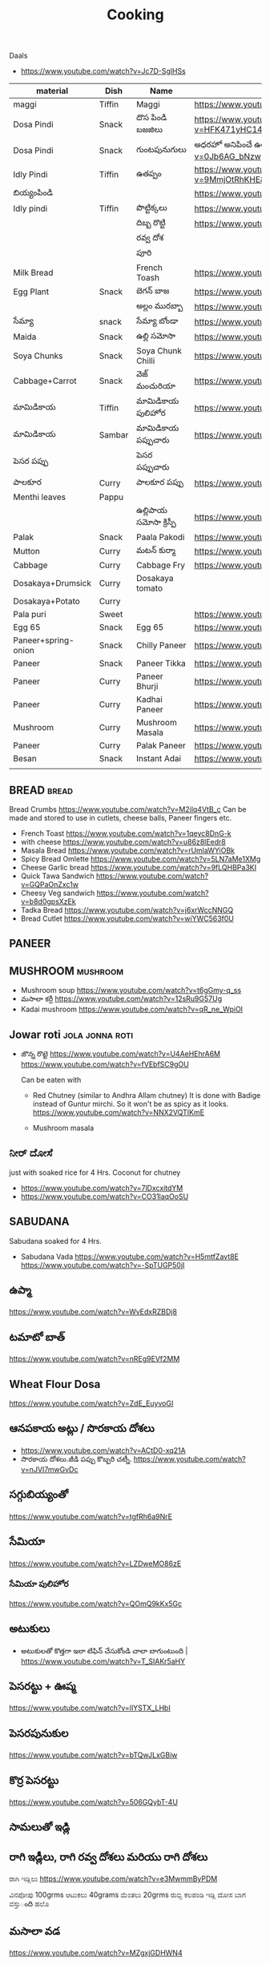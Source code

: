 #+TITLE: Cooking
#+FILETAGS: recipe lunch dinner tiffin

Daals
- https://www.youtube.com/watch?v=Jc7D-SglHSs


| material            | Dish   | Name              | Url                                                                                                                    |   |   |   |
|---------------------+--------+-------------------+------------------------------------------------------------------------------------------------------------------------+---+---+---|
| maggi               | Tiffin | Maggi             | https://www.youtube.com/watch?v=Djt-xUC8YYw                                                                            |   |   |   |
| Dosa Pindi          | Snack  | దొస పిండి బజజిలు      | https://www.youtube.com/watch?v=HFK471yHC14&list=PL7WItDbw6HBw1_uPVXJxrpPjU6zlp_xND&index=1                            |   |   |   |
| Dosa Pindi          | Snack  | గుంటపునుగులు      | అధరహో అనిపించే ఉల్లికారం గుంటపునుగులు                                             https://www.youtube.com/watch?v=0Jb6AG_bNzw |   |   |   |
| Idly Pindi          | Tiffin | ఉతప్పం             | https://www.youtube.com/watch?v=9MmjOtRhKHE&list=PL7WItDbw6HBw1_uPVXJxrpPjU6zlp_xND&index=2                            |   |   |   |
| బియ్యంపిండి             |        |                   | https://www.youtube.com/watch?v=bpntbHO7hDU                                                                            |   |   |   |
| Idly pindi          | Tiffin | పొట్టిక్కలు           | https://www.youtube.com/watch?v=BD3BQhbc9bw                                                                            |   |   |   |
|                     |        | దిబ్బ రొట్టి           | https://www.youtube.com/watch?v=ozwBN8vJyOE                                                                            |   |   |   |
|                     |        | రవ్వ దోశ            |                                                                                                                        |   |   |   |
|                     |        | పూరి               |                                                                                                                        |   |   |   |
| Milk Bread          |        | French Toash      | https://www.youtube.com/watch?v=xmBdJLqmd7c                                                                            |   |   |   |
| Egg Plant           | Snack  | బెగన్ బాజ            | https://www.youtube.com/watch?v=V9IgJesRogo                                                                            |   |   |   |
|                     |        | అల్లం మురబ్బా        | https://www.youtube.com/watch?v=SGsdBh6MF1s                                                                            |   |   |   |
| సేమ్యా                 | snack  | సేమ్యా బోండా           | https://www.youtube.com/watch?v=QJs5YeiCBB0                                                                            |   |   |   |
| Maida               | Snack  | ఉల్లి సమోసా           | https://www.youtube.com/watch?v=aqBjlOqC6Ko                                                                            |   |   |   |
| Soya Chunks         | Snack  | Soya Chunk Chilli | https://www.youtube.com/watch?v=UI5AlZgKZRQ                                                                            |   |   |   |
| Cabbage+Carrot      | Snack  | వెజ్ మంచురియా         | https://www.youtube.com/watch?v=iuc0qT8kSJo                                                                            |   |   |   |
| మామిడికాయ               | Tiffin | మామిడికాయ పులిహోర       | https://www.youtube.com/watch?v=cl2zfWHECCQ                                                                            |   |   |   |
| మామిడికాయ               | Sambar | మామిడికాయ పప్పుచారు     | https://www.youtube.com/watch?v=5EZAFCgiRuk                                                                            |   |   |   |
| పెసర పప్పు            |        | పెసర పప్పుచారు       |                                                                                                                        |   |   |   |
| పాలకూర               | Curry  | పాలకూర పప్పు        | https://www.youtube.com/watch?v=KhPZXZC3Czw                                                                            |   |   |   |
| Menthi leaves       | Pappu  |                   |                                                                                                                        |   |   |   |
|                     |        | ఉల్లిపాయ సమోసా క్రిస్పీ    | https://www.youtube.com/watch?v=1Emb6KlcYEE                                                                            |   |   |   |
| Palak               | Snack  | Paala Pakodi      | https://www.youtube.com/watch?v=Ngtq3dz0XSQ                                                                            |   |   |   |
| Mutton              | Curry  | మటన్ కుర్మా          | https://www.youtube.com/watch?v=A9-UiU5bYtc                                                                            |   |   |   |
| Cabbage             | Curry  | Cabbage Fry       | https://www.youtube.com/watch?v=FiPGBZ5KUcY                                                                            |   |   |   |
| Dosakaya+Drumsick   | Curry  | Dosakaya tomato   |                                                                                                                        |   |   |   |
| Dosakaya+Potato     | Curry  |                   |                                                                                                                        |   |   |   |
| Pala puri           | Sweet  |                   | https://www.youtube.com/watch?v=W1L3dkK2XHY                                                                            |   |   |   |
| Egg 65              | Snack  | Egg 65            | https://www.youtube.com/watch?v=l-PutTbCdTY                                                                            |   |   |   |
| Paneer+spring-onion | Snack  | Chilly Paneer     | https://www.youtube.com/watch?v=P7ZGxWKJkX8                                                                            |   |   |   |
| Paneer              | Snack  | Paneer Tikka      | https://www.youtube.com/watch?v=c-oVDb-O2Q8                                                                            |   |   |   |
| Paneer              | Curry  | Paneer Bhurji     | https://www.youtube.com/watch?v=187Vs9wucFE                                                                            |   |   |   |
| Paneer              | Curry  | Kadhai Paneer     | https://www.youtube.com/watch?v=nRPmoioNisI                                                                            |   |   |   |
| Mushroom            | Curry  | Mushroom Masala   | https://www.youtube.com/watch?v=r9IEKuASfgU                                                                            |   |   |   |
| Paneer              | Curry  | Palak Paneer      | https://www.youtube.com/watch?v=5lVLxEr_qgM                                                                            |   |   |   |
| Besan               | Snack  | Instant Adai      | https://www.youtube.com/watch?v=M_lGlx7kU9g                                                                            |   |   |   |
|                     |        |                   |                                                                                                                        |   |   |   |
** BREAD :bread:

Bread Crumbs https://www.youtube.com/watch?v=M2ilq4VtB_c
Can be made and stored to use in cutlets, cheese balls, Paneer fingers etc.


   - French Toast
     https://www.youtube.com/watch?v=1qeyc8DnG-k
   - with cheese
     https://www.youtube.com/watch?v=u86z8lEedr8
   - Masala Bread
     https://www.youtube.com/watch?v=rUmlaWYiOBk
   - Spicy Bread Omlette 
     https://www.youtube.com/watch?v=5LN7aMe1XMg
   - Cheese Garlic bread 
     https://www.youtube.com/watch?v=9fLQHBPa3KI
   - Quick Tawa Sandwich
     https://www.youtube.com/watch?v=GQPaOnZxc1w
   - Cheesy Veg sandwich 
     https://www.youtube.com/watch?v=b8d0gpsXzEk
   - Tadka Bread 
     https://www.youtube.com/watch?v=j6xrWccNNGQ
   - Bread Cutlet
     https://www.youtube.com/watch?v=wiYWC563f0U
** PANEER 
** MUSHROOM   :mushroom:
   - Mushroom soup
     https://www.youtube.com/watch?v=t6gGmy-q_ss
   - మసాలా కర్రీ
     https://www.youtube.com/watch?v=12sRu9G57Ug
   - Kadai mushroom
     https://www.youtube.com/watch?v=qR_ne_WpiOI

** Jowar roti                                               :jola:jonna:roti:
   - జొన్న రొట్టె
     https://www.youtube.com/watch?v=U4AeHEhrA6M
     https://www.youtube.com/watch?v=fVEbfSC9gOU
     
     Can be eaten with 
   
     - Red Chutney (similar to Andhra Allam chutney)
       It is done with Badige instead of Guntur mirchi.  So it won't be as spicy as it looks.
       https://www.youtube.com/watch?v=NNX2VQTIKmE

     - Mushroom masala
** ನೀರ್ ದೋಸೆ
   just with soaked rice for 4 Hrs. Coconut for chutney
   
   - https://www.youtube.com/watch?v=7lDxcxitdYM
   - https://www.youtube.com/watch?v=CO31laqOoSU

** SABUDANA
   Sabudana soaked for 4 Hrs.
   - Sabudana Vada
     https://www.youtube.com/watch?v=H5mtfZavt8E
     https://www.youtube.com/watch?v=-SpTUGP50jI
** ఉప్మా 
   https://www.youtube.com/watch?v=WvEdxRZBDj8

** టమాటో బాత్
   https://www.youtube.com/watch?v=nREg9EVf2MM
** Wheat Flour Dosa
   https://www.youtube.com/watch?v=ZdE_EuyvoGI
** ఆనపకాయ అట్లు /  సొరకాయ దోశలు
   - https://www.youtube.com/watch?v=ACtD0-xq21A
   - సొరకాయ దోశలు.జీడి పప్పు కొబ్బరి చట్నీ. https://www.youtube.com/watch?v=nJVI7mwGvDc
** సగ్గుబియ్యంతో
   https://www.youtube.com/watch?v=tgfRh6a9NrE
** సేమియా
   https://www.youtube.com/watch?v=LZDweMO86zE
*** సేమియా పులిహోర
    https://www.youtube.com/watch?v=QOmQ9kKx5Gc
** అటుకులు
   - అటుకులతో కొత్తగా ఇలా టిఫిన్ చేసుకోండి చాలా బాగుంటుంది |  https://www.youtube.com/watch?v=T_SIAKr5aHY
** పెసరట్టు + ఊప్మ
   https://www.youtube.com/watch?v=lIYSTX_LHbI
** పెసరపునుకుల 
   https://www.youtube.com/watch?v=bTQwJLxGBiw
** కొర్ర పెసరట్టు
   https://www.youtube.com/watch?v=506GQybT-4U
** సామలుతో ఇడ్లి
** రాగి ఇడ్లీలు, రాగి రవ్వ దోశలు మరియు రాగి దోశలు
   ರಾಗಿ ಇಡ್ಲಿಲು 
   https://www.youtube.com/watch?v=e3MwmmByPDM

   ವಿನಪೋಪು 100grms ಆಟುಕಲು 40grams ಮೆಂತಲು 20grms ರುಬ್ಬಿ ಕಲಪಂಡಿ ಇಡ್ಲಿ  ದೋಸ ಬಾಗ ವಸ್ತುంది 
   ಹಲೊ 
** మసాలా వడ 
   https://www.youtube.com/watch?v=MZgxjGDHWN4

* రైస్
** ఘీ రైస్ 
   https://www.youtube.com/watch?v=uxX72tPGYPY
** కుష్క రైస్
   https://www.youtube.com/watch?v=JX_4qL8rIa0
** పాలక్ రైస్
   https://www.youtube.com/watch?v=4Gd8NTZiJ4o
** తాలింపుఅన్నం
   https://www.youtube.com/watch?v=v1YqWzmdICI
** కొబ్బరి అన్నం
   https://www.youtube.com/watch?v=t8f5vDjUb_w
** కొబ్బరి పాల అన్నం
   https://www.youtube.com/watch?v=tjQjBdcB1WY
   https://www.youtube.com/watch?v=Czbz9jbU6nE
** కొబ్బరి పలావు
   https://www.youtube.com/watch?v=x7wiI-VfWKA

** Bagara Rice (Bagara khaana)
   https://www.youtube.com/watch?v=iOWCV1zxZNc

** Veg Fried Rice
   https://www.youtube.com/watch?v=EpUewcZbIU0

** carrot rice |lunch box recipe
   https://www.youtube.com/watch?v=73bz1YQrQbo

** కిచిడి
   https://www.youtube.com/watch?v=MliB0TnUj7w
* ఊదలు
** ఊదలతో ఉప్పు పొంగలి / Barnyard Millet Upma Recipe | Veeramachaneni Weight Loss Recipe 
   https://www.youtube.com/watch?v=BF6YzzP1OpU
* కొర్రలు
* సాములు
* రొటి పచ్చడిలు
** పల్లి చట్నీ
   ఇడ్లి , దోశలు
   https://www.youtube.com/watch?v=J0gDx8y85Tc
** ఆల్లం పచ్చడి
** కొబ్బరి పచ్చడి
   - Hotel Style White Chutney https://www.youtube.com/watch?v=y1Wcv_0Ub-4
   - 

** ఉల్లిపాయ పచ్చడి
    https://www.youtube.com/watch?v=rahGWwda5M4
** బొంబాయి చట్నీ
   https://www.youtube.com/watch?v=_kmOYVEa3Io
   https://www.youtube.com/watch?v=wzqpsxguop8
** టమాటా పచ్చడి
   https://www.youtube.com/watch?v=PBuZXy6i-Ds

** Thakkali Chutney
   https://www.youtube.com/watch?v=h2_KWdVwXLk

** Rayalaseema కందిబేడల పచ్చడి
   https://www.youtube.com/watch?v=ipEALN9EAJY

** కంది పచ్చడి
   https://www.youtube.com/watch?v=-_Z86QwydXY
** ముల్లంగి
   https://www.youtube.com/watch?v=8xA5hQXTQt4
*** ముల్లంగిపచ్చడి ఉల్లివెల్లుల్లి లేకుండా ఎంతోరుచిగా.. అన్నం, చపాతీలోకి
   https://www.youtube.com/watch?v=vcH-mLFpalg
*** 
    https://www.youtube.com/watch?v=33OZqKHhjbA
** దోసకాయ
   https://www.youtube.com/watch?v=qTuyapCyx8Y
   https://www.youtube.com/watch?v=LL3UuotWa7U
*** దోస ఆవకాయ
    https://www.youtube.com/watch?v=Gof1-F-Ygs4
** దొండకాయ రోటి పచ్చడి
   https://www.youtube.com/watch?v=i_OGbnyQfb4
** అరటి కాయ నువ్వుల పచ్చడి
   https://www.youtube.com/watch?v=pwk3iSD244E
** బీరకాయ

* చిక్కిడి కాయ 
*** చిక్కిడి కాయ + టొమాటొ కూర
    https://www.youtube.com/watch?v=yeO4OEGsY2g&list=RDCMUCPVSOHyaAKjEQpuGP28DO6g&index=24

* దొండకాయ
*** దొండకాయ మసాలా కర్రీ
    https://www.youtube.com/watch?v=k3UycQzEbnw
*** దొండకాయ కారం
    https://www.youtube.com/watch?v=UnGCgZENSps
*** పెళ్ళిళ్ళ స్పెషల్ దొండకాయ 65 
    https://www.youtube.com/watch?v=5GQgF9PPgbM
*** బెండకాయ పచ్చడి
    https://www.youtube.com/watch?v=G242O8hQJrA

* బెండకాయ 
*** బెండకాయ పులుసు
    https://www.youtube.com/watch?v=EpNX-geA0Zg
*** బెండకాయతో మసాలా కర్రీ
    https://www.youtube.com/watch?v=dCbPBnCBfio
* ఆనపకాయ / సొరకాయ 
*** సొరకాయ కూర ని పాలతో
    https://www.youtube.com/watch?v=aLePGpV0PP4
*** Sanagapappu Sorakaya
    https://www.youtube.com/watch?v=LW_ptWmNbA8

* బీరకాయ
*** బీరకాయ పచ్చి సెనగపప్పు | https://www.youtube.com/watch?v=kiyegIuWI_Y
*** బీరకాయ పచ్చడి | https://www.youtube.com/watch?v=Y3vPoZWwqjc
* వంకాయ 
*** వంకాయ బజ్జి కూర
    https://www.youtube.com/watch?v=zdBf_6Lsm48&list=RDCMUCPVSOHyaAKjEQpuGP28DO6g&index=9
*** రాయలసీమ నూనె గుత్తి వంకాయ
    https://www.youtube.com/watch?v=YQaYAaUtsPc

* మునక్కాయ
*** మునక్కాయ మసాలా కర్రీ
    https://www.youtube.com/watch?v=DiXJf0WGKQc
* గోరుచిక్కుడు 
*** గోరుచిక్కుడు పుట్నాల పప్పు వేపుడు
    https://www.youtube.com/watch?v=8gwkUVvH77U

*** Cluster Beans Fry 
    https://www.youtube.com/watch?v=O_GgsxoJEnQ
*** Goruchikkudu Nuvvula Podi Vepudu
    https://www.youtube.com/watch?v=AvzxOQOKm7E
*** ಚವಳಿಕಾಯಿ ಪಲ್ಯ | North Karnataka Style Cluster Beans Fry in kannada |Chavalikayi Palya | Gorikayi
    https://www.youtube.com/watch?v=Qj1V4ER-loo
* కాకరకాయ
*** కాకరకాయ ఫ్రై
    
*** కాకరకాయ ఉల్లికరం
    https://www.youtube.com/watch?v=9YB2wgELBjI
*** చేదులేని "కాకర కాయ వెల్లుల్లి కారం వేపుడు
    https://www.youtube.com/watch?v=HarPU-_mNIk
* ಕ್ಯಾబెజి
*** Cabbage Morkootu
    https://www.youtube.com/watch?v=wnAbNO3oiYM
*** క్యాబేజి పప్పు తయారుచేయడం ఎలా బ్రాహ్మణవంటలు
    https://www.youtube.com/watch?v=hy_3JIheCm0
* దోసకాయ
* బజ్జి మిరపకాయలు
*** Masala Mirchi Curry | మిరపకాయల కూర | అన్నంలోకి సూపర్ కర్రీ |
    https://www.youtube.com/watch?v=S-jjucbo0Oc
*** Bajji mirchi masala koora | Athamma Ruchula Spl Chat Pata | 11th October 2017 | ETV Abhiruchi
    https://www.youtube.com/watch?v=98Ma4omWy5g
* కాప్సికం
*** కాప్సికం ఫ్రై కర్రీ 
    https://www.youtube.com/watch?v=7yJBHmshg04
* మామిడికాయ
*** పచ్చి మామిడికాయ పప్పు | https://www.youtube.com/watch?v=DFzKnB_GUog
*** 
* బంగాళదుంప
*** వెజ్ కుర్మ
    https://www.youtube.com/watch?v=9MZpjmqVXKw
* పుట్ట గొడుగులు
*** నాటు పుట్ట గొడుగులు కూర  https://www.youtube.com/watch?v=i2K0CMtdRE0
* అరటి కాయ
*** అరటి కాయ ఫ్రై
    https://www.youtube.com/watch?v=OuNR9N0s1ts
*** అరటికాయ వేపుడు ఇలా చేస్తే అద్భుతమైన రుచి ఆరోగ్యము 
    https://www.youtube.com/watch?v=tbJGdLV5zOc

* కాసరగాయల 
   https://www.youtube.com/watch?v=W6Bsa53GP7A

* పుల్ల గోంగుర
  - చట్ని https://www.youtube.com/watch?v=PNo4n8iGG0E&list=PL7WItDbw6HBw1_uPVXJxrpPjU6zlp_xND&index=3
  - నిల్వ పచ్చడి https://www.youtube.com/watch?v=0szaDieKqpY
* కమంచి ఆకు
  https://www.youtube.com/watch?v=N1IXyTJHz3Y&list=RDCMUCPVSOHyaAKjEQpuGP28DO6g&index=41
* మెంతికూర
** మెంతికూర పప్పు
   https://www.youtube.com/watch?v=70tkFUv9iik
** పనీర్ మెంతి కూర
   https://www.youtube.com/watch?v=8gQXjzJesJQ
** మెంతి కూర టమాట
   https://www.youtube.com/watch?v=YjkegySx-7o
** మేతిపెరుగు పచ్చడి
   https://www.youtube.com/watch?v=P0oHXwgp3Is
* పాలకూర
*** పాలకూర పప్పు
    https://www.youtube.com/watch?v=KhPZXZC3Czw
*** ఆలూ పాలక్
    https://www.youtube.com/watch?v=bDRKQ4ug9bM
* తోటకూర 
*** తోటకూర పచ్చిమిర్చికారం
    https://www.youtube.com/watch?v=oBBr1k691mw
*** తోటకూర వెల్లుల్లికారం వేపుడు 
    https://www.youtube.com/watch?v=oMDe3bYiWQg
* పుదీనా
*** పుదీనా పచ్చడి
    https://www.youtube.com/watch?v=FKNYl-OYFXo
*** dhaniya pudina చట్ని
    https://www.youtube.com/watch?v=-qsHZ_C3vdo
* మునగాకు
** మునగాకు పొడి
    https://www.youtube.com/watch?v=70S0UAMDzDY
* బచ్చలి
*** బచ్చలి ఆక్కూర పప్పు
    https://www.youtube.com/watch?v=4Ica33ih1ms

*** కంద బచ్చలి

* కరివేపాకు
*** కరివేపాకు పొడి
    https://www.youtube.com/watch?v=3G64c4n9h4k
* దిల్ 
   Dil dal curry | https://www.youtube.com/watch?v=ZZplAwAN1OY

* చింతచిగురు
** చింతచిగురు పప్పు | https://www.youtube.com/watch?v=O_qzb7FEEzI
* చారులు
** చింతపండు చారు
   https://www.youtube.com/watch?v=IsBi1lR6548
** మిరియాల చారు
   https://www.youtube.com/watch?v=B5BS7ydAtfo&list=RDCMUCPVSOHyaAKjEQpuGP28DO6g&index=25
** పెసర పప్పుచారు
   https://www.youtube.com/watch?v=kuiEm3HZdOo
** నెల్లూరు పప్పు పులుసు
   https://www.youtube.com/watch?v=gDYyO9FzFH0
** పచ్చిపులుసు
   https://www.youtube.com/watch?v=2CxC8JEW5t4
** వంకాయ పచ్చి పులుసు
   https://www.youtube.com/watch?v=OET2Q3x95-U
** టమాట పప్పు 
   https://www.youtube.com/watch?v=IwmQETBIUdQ
** పప్పుచారు 
   https://www.youtube.com/watch?v=I-iJHRAfcHs
** మజ్జిగ పులుసు
   https://www.youtube.com/watch?v=uqGrvBB4xu4
** కొబ్బరి చారు
   https://www.youtube.com/watch?v=-mX66m-7nl8
** నిమ్మ చారు
   https://www.youtube.com/watch?v=rM4ykeStKQw

** Dwadhashi Rasam
   https://www.youtube.com/watch?v=egK5qj2gGZk

** పప్పు సాంబార్ రసం పెరుగు అన్నం లో ఈ మిర్చి నంచు
   https://www.youtube.com/watch?v=v5GdfrwUzJU

** ఉలవ చారు
   https://www.youtube.com/watch?v=jLnU8gPX0Uo

** సాంబారు
** శనగ పిండి చారు
*** Pindi charu | Athamma Ruchula Spl Chat Pata | 10th March 2017 | Full Episode | ETV Abhiruchi
    https://www.youtube.com/watch?v=ftlsTU86sk0
** లచ్చించారు
*** Lakshmi Charu | Konaseema Traditional Dish | Godavari Ruchulu | Ruchi Chudu
    https://www.youtube.com/watch?v=l2_KLN84PVQ

* గోదుమ పిండి
*** మసాలా చపాతి https://www.youtube.com/watch?v=z9nin5f_5xI&list=RDCMUCPVSOHyaAKjEQpuGP28DO6g&index=12
***  ఆలూ పరాట
    https://www.youtube.com/watch?v=kMVgIoy5F9A
* రాగి పిండి
** రాగి చపాతీలు
   https://www.youtube.com/watch?v=Vl1cvDOH8vE
** రాగి ముద్ద
   రాయలసీమ స్టైల్ ఆరోగ్యకరమైన ఈ " రాగిసంగటి "/ "రాగి ముద్ద
   https://www.youtube.com/watch?v=1PKBN0Xc2vk
** రాగి రోటి + చట్ని
   https://www.youtube.com/watch?v=E9AJsHscDTM
* జొన్న పిండి
*** జొన్న రొటి
*** జొన్నరొట్టెలు, చిన్న ఉల్లిపాయ కర్రీ 
    https://www.youtube.com/watch?v=rHdw-YM5L3g
* మైదా పిండి
*** లచ్చా పరాట
    https://www.youtube.com/watch?v=i0u9dY7k3Nc
*** కెరల పరాట Malabar Paratha 
    https://www.youtube.com/watch?v=AjrbkcybD2Y
    https://www.youtube.com/watch?v=wNRU6kOmg2s

* బియ్యం పిండి
*** సర్వ పిండి (Telangana Special)
    https://www.youtube.com/watch?v=6aR7aBrQi_g
    https://www.youtube.com/watch?v=ThB-Dn9OeR0
* వడియాలు
** వాము మిర్చి
*** పప్పు సాంబార్ ఇగురు చారు రసం లో నంచుకునే వాము మిర్చి |
    https://www.youtube.com/watch?v=S3Ct2QH28Zk
* నిల్వ పచ్చడిలు
** టొమాటొ నిల్వ పచ్చడి
   https://www.youtube.com/watch?v=z95Vbz2Idnk
** అల్లం + మామిడి పచ్చడి
   https://www.youtube.com/watch?v=N3eGQ6E70_c&list=RDCMUCPVSOHyaAKjEQpuGP28DO6g&index=23

* అలసంద గుగ్గిళ్ళు
  https://www.youtube.com/watch?v=ZyylS9e3L9U&list=RDCMUCPVSOHyaAKjEQpuGP28DO6g&index=27

* ఉసిరికాయ
** ఉసిరికాయ లడ్డు
   https://www.youtube.com/watch?v=-Jnh0QkFm4U&list=RDCMUCPVSOHyaAKjEQpuGP28DO6g&index=27
* పుచ్చకాయ
** పుచ్చకాయ గింజలు ఎండాకాలంలో శరీరం నునుపుగా ఉండటానికి
   https://www.youtube.com/watch?v=P-IjveZl9WQ&list=RDCMUCPVSOHyaAKjEQpuGP28DO6g&index=29
* నల్ల జీలకర్ర
  https://www.youtube.com/watch?v=Kr2guZex7f8
* నువ్వులు
** పాకం లేకుండా మెత్తని నువ్వుల లడ్డు| రోజుఒకటి తిన్న ఎంతో బలం,ఆరోగ్యం
   https://www.youtube.com/watch?v=JOamJig9j2g
** నువ్వుగారం
        
* పాయసం

** సగ్గుబియ్యం పాయసం" (ఖీర్ )
   https://www.youtube.com/watch?v=qYWCP5NAfC0
* బంగాళదుంప కారం
  https://www.youtube.com/watch?v=EJDupQBxZYs

* జావ
** జొన్న జావా
   https://www.youtube.com/watch?v=ExQLshnREaQ
** రాగి జావ పాల తో
   https://www.youtube.com/watch?v=VtVpznYPV8g

* చల్ల పిండి | evening snack
*** ఛల్ల రవ్వ 
    https://www.youtube.com/watch?v=gNL1Ju0vYSI
  
    https://www.youtube.com/watch?v=Uwf1uIxm4Co
*** చల్ల ఉప్మ
    https://www.youtube.com/watch?v=IQamI1z8l_0

* కాల్చిన వంకాయ తో పచ్చడి 
  https://www.youtube.com/watch?v=NKQ4NYAI1rY
* పొట్లకాయ పెరుగు పచ్చడి
  https://www.youtube.com/watch?v=o9YXWGYTDdA
* కోడిగుడ్డు
** కోడిగుడ్డు పులుసు కూర
   https://www.youtube.com/watch?v=HcHf8uRMS10
** కోడిగుడ్డు పొరుటు
   https://www.youtube.com/watch?v=EfGhrC1HFcU
** గోరుచిక్కుడు ఎగ్ కూర
   https://www.youtube.com/watch?v=_Wc_Jng9qiQ

* బొప్పాయి గింజలు

  Never buy seedless pappaya

  https://www.youtube.com/watch?v=WGRf9Ii1nZU

* star fruit chutney

https://www.youtube.com/watch?v=7i9ahHqXYhQ

* రెగి కాయలు (ఇండియన్ బెర్రీస్)
** పచ్చడి
   https://www.youtube.com/watch?v=nrE41VybdXo
** వడియాలు
   https://www.youtube.com/watch?v=BCL2XvB3vQQ
* రాయలసీమ వెల్లుల్లి (ఎండు)కొబ్బరి కారం పొడి
  https://www.youtube.com/watch?v=2amkaafs0Ow
* మసాలా బొరుగులు
  https://www.youtube.com/watch?v=YV5PjjxzpTc
* రాయలసీమ ఉగ్గాని (బొరుగులు)
  https://www.youtube.com/watch?v=0HohOfjWpLI

* నువ్వుల కారం పొడి
  https://www.youtube.com/watch?v=oQq3MZlK6wQ
* ఉసిరి కాయ
** ఉసిరి కాయతో మురబ్బా
   https://www.youtube.com/watch?v=bUiDDZ72VZI

* నల్ల కారం
   https://www.youtube.com/watch?v=R8cjYFgyPp8
* కారప్పొడి
** ఇడ్లి ఉప్మాదోసెల్లోకి నిల్వ కారప్పొడి
   https://www.youtube.com/watch?v=hiQ5-sckS_c

* Chettinad Mutton Chukka
* Mutton Rogan Josh 
  https://www.youtube.com/watch?v=wdvorf_IIag
* చిట్కలు
** పెద్ద వయసులో వచ్చే మోకాళ్ళనొప్పులకి
   https://www.youtube.com/watch?v=UfdDBrisMEg&list=RDCMUCPVSOHyaAKjEQpuGP28DO6g&index=30
** నత్తల కూర
   https://www.youtube.com/watch?v=-Qs_d_2ltpk&list=RDCMUCPVSOHyaAKjEQpuGP28DO6g&index=28
** గౌట్ సయాటికా రుమాటీజం నొప్పులకు
   https://www.youtube.com/watch?v=qr6cbJgmWFw&list=RDCMUCPVSOHyaAKjEQpuGP28DO6g&index=27
** మోకాళ్ళ నొప్పులా? మహా బీరగింజలు త్రిఫల చూర్ణం ఏరండ తైలం తో ఎగిరి గంతులేయండి
   - https://www.youtube.com/watch?v=FbNtTt4uCsI&list=RDCMUCPVSOHyaAKjEQpuGP28DO6g&index=9
** కీళ్ళవాతం.ఊబకాయం.అనవసరమైన కొవ్వు. ఇంకా అనేకమైన ఇన్ఫెక్షన్లు తొలిగించే త్రిఫల త్రికటుకచూర్ణం
   - https://www.youtube.com/watch?v=wi_JWCQ10mc
** ఈ పచ్చడి తో నరాల బలహీనత మోకాళ్ళ నొప్పులు తగ్గుతాయి
   https://www.youtube.com/watch?v=f3Wu44zPHjc

* చికెన్ + చిట్టిముత్యాలు రైస్ = రాజుగారి కొడి పులావ్
  https://www.youtube.com/watch?v=y-syfz1B8BQ

